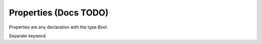 Properties (Docs TODO)
======================

.. contents::
   :depth: 1
   :local:

Properties are any declaration with the type `Bool`.



Separate keyword.